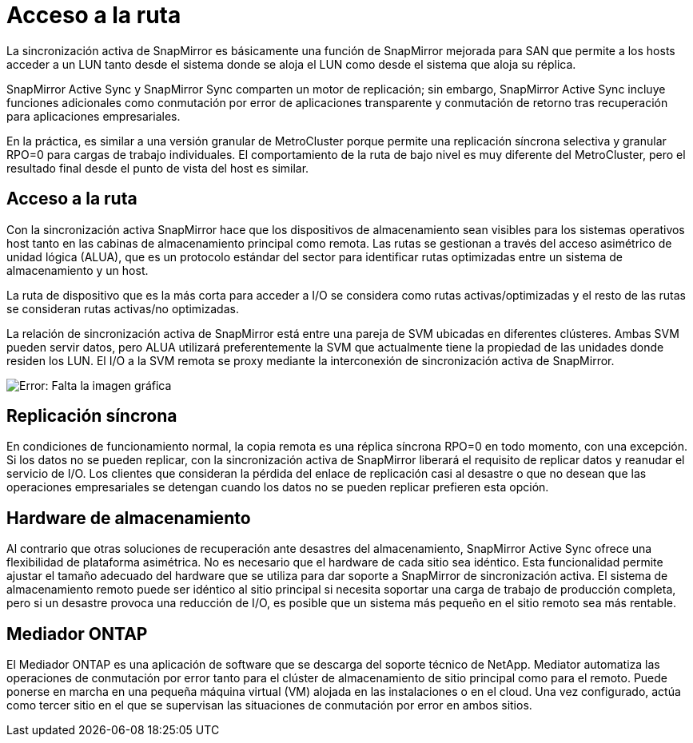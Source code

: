 = Acceso a la ruta
:allow-uri-read: 


La sincronización activa de SnapMirror es básicamente una función de SnapMirror mejorada para SAN que permite a los hosts acceder a un LUN tanto desde el sistema donde se aloja el LUN como desde el sistema que aloja su réplica.

SnapMirror Active Sync y SnapMirror Sync comparten un motor de replicación; sin embargo, SnapMirror Active Sync incluye funciones adicionales como conmutación por error de aplicaciones transparente y conmutación de retorno tras recuperación para aplicaciones empresariales.

En la práctica, es similar a una versión granular de MetroCluster porque permite una replicación síncrona selectiva y granular RPO=0 para cargas de trabajo individuales. El comportamiento de la ruta de bajo nivel es muy diferente del MetroCluster, pero el resultado final desde el punto de vista del host es similar.



== Acceso a la ruta

Con la sincronización activa SnapMirror hace que los dispositivos de almacenamiento sean visibles para los sistemas operativos host tanto en las cabinas de almacenamiento principal como remota. Las rutas se gestionan a través del acceso asimétrico de unidad lógica (ALUA), que es un protocolo estándar del sector para identificar rutas optimizadas entre un sistema de almacenamiento y un host.

La ruta de dispositivo que es la más corta para acceder a I/O se considera como rutas activas/optimizadas y el resto de las rutas se consideran rutas activas/no optimizadas.

La relación de sincronización activa de SnapMirror está entre una pareja de SVM ubicadas en diferentes clústeres. Ambas SVM pueden servir datos, pero ALUA utilizará preferentemente la SVM que actualmente tiene la propiedad de las unidades donde residen los LUN. El I/O a la SVM remota se proxy mediante la interconexión de sincronización activa de SnapMirror.

image:smas-failover-1.png["Error: Falta la imagen gráfica"]



== Replicación síncrona

En condiciones de funcionamiento normal, la copia remota es una réplica síncrona RPO=0 en todo momento, con una excepción. Si los datos no se pueden replicar, con la sincronización activa de SnapMirror liberará el requisito de replicar datos y reanudar el servicio de I/O. Los clientes que consideran la pérdida del enlace de replicación casi al desastre o que no desean que las operaciones empresariales se detengan cuando los datos no se pueden replicar prefieren esta opción.



== Hardware de almacenamiento

Al contrario que otras soluciones de recuperación ante desastres del almacenamiento, SnapMirror Active Sync ofrece una flexibilidad de plataforma asimétrica. No es necesario que el hardware de cada sitio sea idéntico. Esta funcionalidad permite ajustar el tamaño adecuado del hardware que se utiliza para dar soporte a SnapMirror de sincronización activa. El sistema de almacenamiento remoto puede ser idéntico al sitio principal si necesita soportar una carga de trabajo de producción completa, pero si un desastre provoca una reducción de I/O, es posible que un sistema más pequeño en el sitio remoto sea más rentable.



== Mediador ONTAP

El Mediador ONTAP es una aplicación de software que se descarga del soporte técnico de NetApp. Mediator automatiza las operaciones de conmutación por error tanto para el clúster de almacenamiento de sitio principal como para el remoto. Puede ponerse en marcha en una pequeña máquina virtual (VM) alojada en las instalaciones o en el cloud. Una vez configurado, actúa como tercer sitio en el que se supervisan las situaciones de conmutación por error en ambos sitios.
